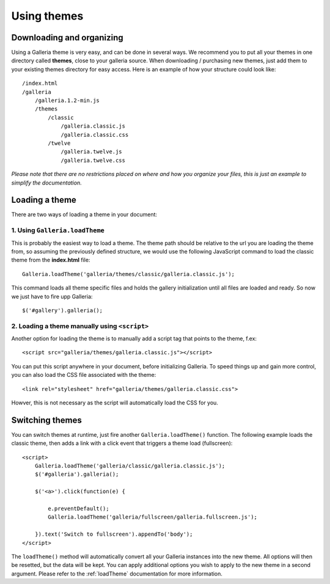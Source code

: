 .. highlight:: javascript

************
Using themes
************

Downloading and organizing
==========================

Using a Galleria theme is very easy, and can be done in several ways. We recommend you to put all your themes in one directory called **themes**, close to your galleria source. When downloading / purchasing new themes, just add them to your existing themes directory for easy access. Here is an example of how your structure could look like::

    /index.html
    /galleria
        /galleria.1.2-min.js
        /themes
            /classic
                /galleria.classic.js
                /galleria.classic.css
            /twelve
                /galleria.twelve.js
                /galleria.twelve.css

*Please note that there are no restrictions placed on where and how you organize your files, this is just an example to simplify the documentation.*


Loading a theme
===============

There are two ways of loading a theme in your document:

1. Using ``Galleria.loadTheme``
-------------------------------

This is probably the easiest way to load a theme. The theme path should be relative to the url you are loading the theme from, so assuming the previously defined structure, we would use the following JavaScript command to load the classic theme from the **index.html** file::
    
    Galleria.loadTheme('galleria/themes/classic/galleria.classic.js');

This command loads all theme specific files and holds the gallery initialization until all files are loaded and ready. So now we just have to fire upp Galleria::

    $('#gallery').galleria();
    

2. Loading a theme manually using ``<script>``
----------------------------------------------

.. highlight:: html

Another option for loading the theme is to manually add a script tag that points to the theme, f.ex::

    <script src="galleria/themes/galleria.classic.js"></script>

You can put this script anywhere in your document, before initializing Galleria. To speed things up and gain more control, you can also load the CSS file associated with the theme::

    <link rel="stylesheet" href="galleria/themes/galleria.classic.css">

Howver, this is not necessary as the script will automatically load the CSS for you.


Switching themes
================

You can switch themes at runtime, just fire another ``Galleria.loadTheme()`` function. The following example loads the classic theme, then adds a link with a click event that triggers a theme load (fullscreen)::

    <script>
        Galleria.loadTheme('galleria/classic/galleria.classic.js');
        $('#galleria').galleria();
        
        $('<a>').click(function(e) {
        
            e.preventDefault();
            Galleria.loadTheme('galleria/fullscreen/galleria.fullscreen.js');
            
        }).text('Switch to fullscreen').appendTo('body');
    </script>

The ``loadTheme()`` method will automatically convert all your Galleria instances into the new theme. All options will then be resetted, but the data will be kept. You can apply additional options you wish to apply to the new theme in a second argument. Please refer to the :ref:`loadTheme` documentation for more information.

